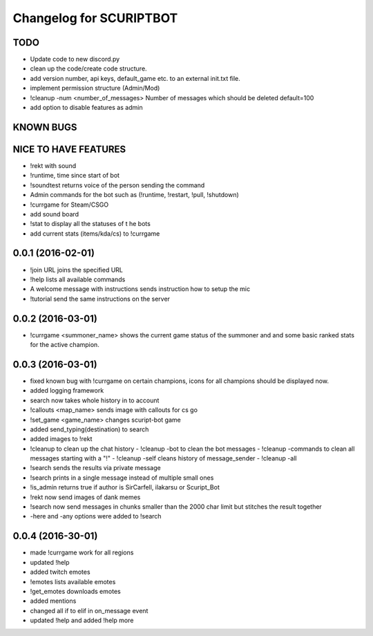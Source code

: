 ^^^^^^^^^^^^^^^^^^^^^^^^^^^^^^
Changelog for SCURIPTBOT
^^^^^^^^^^^^^^^^^^^^^^^^^^^^^^

TODO
------------------
* Update code to new discord.py
* clean up the code/create code structure.
* add version number, api keys, default_game etc. to an external init.txt file.
* implement permission structure (Admin/Mod)
* !cleanup -num <number_of_messages> Number of messages which should be deleted default=100
* add option to disable features as admin

KNOWN BUGS
------------------

NICE TO HAVE FEATURES
------------------
* !rekt with sound
* !runtime, time since start of bot
* !soundtest returns voice of the person sending the command
* Admin commands for the bot such as (!runtime, !restart, !pull, !shutdown)
* !currgame for Steam/CSGO
* add sound board
* !stat to display all the statuses of t he bots
* add current stats (items/kda/cs) to !currgame

0.0.1 (2016-02-01)
------------------
* !join URL joins the specified URL
* !help lists all available commands
* A welcome message with instructions sends instruction how to setup the mic
* !tutorial send the same instructions on the server 

0.0.2 (2016-03-01)
------------------
* !currgame <summoner_name> shows the current game status of the summoner and and some basic ranked stats for the active champion.

0.0.3 (2016-03-01)
------------------
* fixed known bug with !currgame on certain champions, icons for all champions should be displayed now.
* added logging framework
* search now takes whole history in to account
* !callouts <map_name> sends image with callouts for cs go
* !set_game <game_name> changes scuript-bot game 
* added send_typing(destination) to search
* added images to !rekt
* !cleanup to clean up the chat history
  - !cleanup -bot to clean the bot messages
  - !cleanup -commands to clean all messages starting with a "!"
  - !cleanup -self cleans history of message_sender
  - !cleanup -all
* !search sends the results via private message
* !search prints in a single message instead of multiple small ones
* !is_admin returns true if author is SirCarfell, ilakarsu or Scuript_Bot
* !rekt now send images of dank memes
* !search now send messages in chunks smaller than the 2000 char limit but stitches the result together
* -here and -any options were added to !search

0.0.4 (2016-30-01)
------------------
* made !currgame work for all regions
* updated !help
* added twitch emotes
* !emotes lists available emotes
* !get_emotes downloads emotes
* added mentions
* changed all if to elif in on_message event
* updated !help and added !help more